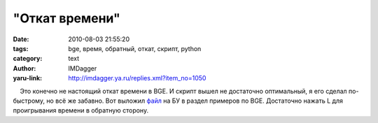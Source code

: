 "Откат времени"
===============
:date: 2010-08-03 21:55:20
:tags: bge, время, обратный, откат, скрипт, python
:category: text
:author: IMDagger
:yaru-link: http://imdagger.ya.ru/replies.xml?item_no=1050

    Это конечно не настоящий откат времени в BGE. И скрипт вышел не
достаточно оптимальный, я его сделал по-быстрому, но всё же забавно. Вот
выложил `файл <http://blender3d.org.ua/forum/game/114-4.html#106>`__ на
БУ в раздел примеров по BGE. Достаточно нажать L для проигрывания
времени в обратную сторону.

 

